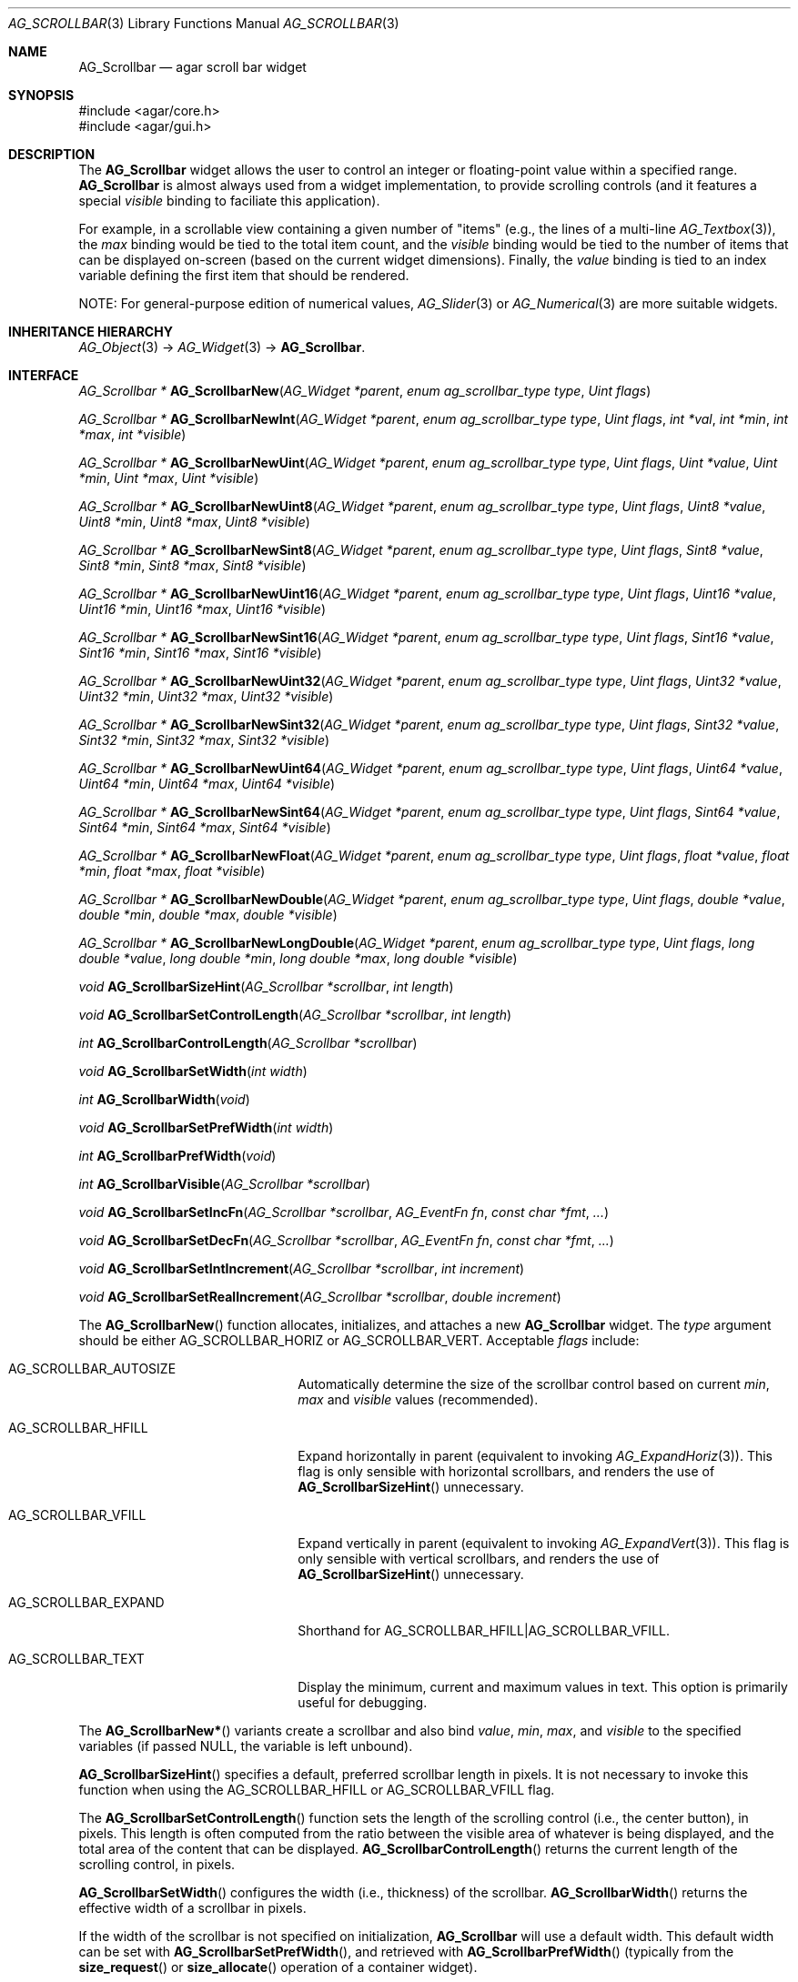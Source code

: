 .\" Copyright (c) 2002-2010 Hypertriton, Inc. <http://hypertriton.com/>
.\" All rights reserved.
.\"
.\" Redistribution and use in source and binary forms, with or without
.\" modification, are permitted provided that the following conditions
.\" are met:
.\" 1. Redistributions of source code must retain the above copyright
.\"    notice, this list of conditions and the following disclaimer.
.\" 2. Redistributions in binary form must reproduce the above copyright
.\"    notice, this list of conditions and the following disclaimer in the
.\"    documentation and/or other materials provided with the distribution.
.\" 
.\" THIS SOFTWARE IS PROVIDED BY THE AUTHOR ``AS IS'' AND ANY EXPRESS OR
.\" IMPLIED WARRANTIES, INCLUDING, BUT NOT LIMITED TO, THE IMPLIED
.\" WARRANTIES OF MERCHANTABILITY AND FITNESS FOR A PARTICULAR PURPOSE
.\" ARE DISCLAIMED. IN NO EVENT SHALL THE AUTHOR BE LIABLE FOR ANY DIRECT,
.\" INDIRECT, INCIDENTAL, SPECIAL, EXEMPLARY, OR CONSEQUENTIAL DAMAGES
.\" (INCLUDING BUT NOT LIMITED TO, PROCUREMENT OF SUBSTITUTE GOODS OR
.\" SERVICES; LOSS OF USE, DATA, OR PROFITS; OR BUSINESS INTERRUPTION)
.\" HOWEVER CAUSED AND ON ANY THEORY OF LIABILITY, WHETHER IN CONTRACT,
.\" STRICT LIABILITY, OR TORT (INCLUDING NEGLIGENCE OR OTHERWISE) ARISING
.\" IN ANY WAY OUT OF THE USE OF THIS SOFTWARE EVEN IF ADVISED OF THE
.\" POSSIBILITY OF SUCH DAMAGE.
.\"
.Dd September 11, 2002
.Dt AG_SCROLLBAR 3
.Os
.ds vT Agar API Reference
.ds oS Agar 1.0
.Sh NAME
.Nm AG_Scrollbar
.Nd agar scroll bar widget
.Sh SYNOPSIS
.Bd -literal
#include <agar/core.h>
#include <agar/gui.h>
.Ed
.Sh DESCRIPTION
The
.Nm
widget allows the user to control an integer or floating-point value within a
specified range.
.Nm
is almost always used from a widget implementation, to provide scrolling
controls (and it features a special
.Va visible
binding to faciliate this application).
.Pp
For example, in a scrollable view containing a given number of "items" (e.g.,
the lines of a multi-line
.Xr AG_Textbox 3 ) ,
the
.Va max
binding would be tied to the total item count, and the
.Va visible
binding would be tied to the number of items that can be displayed on-screen
(based on the current widget dimensions).
Finally, the
.Va value
binding is tied to an index variable defining the first item that should
be rendered.
.Pp
NOTE: For general-purpose edition of numerical values,
.Xr AG_Slider 3
or
.Xr AG_Numerical 3
are more suitable widgets.
.Sh INHERITANCE HIERARCHY
.Xr AG_Object 3 ->
.Xr AG_Widget 3 ->
.Nm .
.Sh INTERFACE
.nr nS 1
.Ft "AG_Scrollbar *"
.Fn AG_ScrollbarNew "AG_Widget *parent" "enum ag_scrollbar_type type" "Uint flags"
.Pp
.Ft "AG_Scrollbar *"
.Fn AG_ScrollbarNewInt "AG_Widget *parent" "enum ag_scrollbar_type type" "Uint flags" "int *val" "int *min" "int *max" "int *visible"
.Pp
.Ft "AG_Scrollbar *"
.Fn AG_ScrollbarNewUint "AG_Widget *parent" "enum ag_scrollbar_type type" "Uint flags" "Uint *value" "Uint *min" "Uint *max" "Uint *visible"
.Pp
.Ft "AG_Scrollbar *"
.Fn AG_ScrollbarNewUint8 "AG_Widget *parent" "enum ag_scrollbar_type type" "Uint flags" "Uint8 *value" "Uint8 *min" "Uint8 *max" "Uint8 *visible"
.Pp
.Ft "AG_Scrollbar *"
.Fn AG_ScrollbarNewSint8 "AG_Widget *parent" "enum ag_scrollbar_type type" "Uint flags" "Sint8 *value" "Sint8 *min" "Sint8 *max" "Sint8 *visible"
.Pp
.Ft "AG_Scrollbar *"
.Fn AG_ScrollbarNewUint16 "AG_Widget *parent" "enum ag_scrollbar_type type" "Uint flags" "Uint16 *value" "Uint16 *min" "Uint16 *max" "Uint16 *visible"
.Pp
.Ft "AG_Scrollbar *"
.Fn AG_ScrollbarNewSint16 "AG_Widget *parent" "enum ag_scrollbar_type type" "Uint flags" "Sint16 *value" "Sint16 *min" "Sint16 *max" "Sint16 *visible"
.Pp
.Ft "AG_Scrollbar *"
.Fn AG_ScrollbarNewUint32 "AG_Widget *parent" "enum ag_scrollbar_type type" "Uint flags" "Uint32 *value" "Uint32 *min" "Uint32 *max" "Uint32 *visible"
.Pp
.Ft "AG_Scrollbar *"
.Fn AG_ScrollbarNewSint32 "AG_Widget *parent" "enum ag_scrollbar_type type" "Uint flags" "Sint32 *value" "Sint32 *min" "Sint32 *max" "Sint32 *visible"
.Pp
.Ft "AG_Scrollbar *"
.Fn AG_ScrollbarNewUint64 "AG_Widget *parent" "enum ag_scrollbar_type type" "Uint flags" "Uint64 *value" "Uint64 *min" "Uint64 *max" "Uint64 *visible"
.Pp
.Ft "AG_Scrollbar *"
.Fn AG_ScrollbarNewSint64 "AG_Widget *parent" "enum ag_scrollbar_type type" "Uint flags" "Sint64 *value" "Sint64 *min" "Sint64 *max" "Sint64 *visible"
.Pp
.Ft "AG_Scrollbar *"
.Fn AG_ScrollbarNewFloat "AG_Widget *parent" "enum ag_scrollbar_type type" "Uint flags" "float *value" "float *min" "float *max" "float *visible"
.Pp
.Ft "AG_Scrollbar *"
.Fn AG_ScrollbarNewDouble "AG_Widget *parent" "enum ag_scrollbar_type type" "Uint flags" "double *value" "double *min" "double *max" "double *visible"
.Pp
.Ft "AG_Scrollbar *"
.Fn AG_ScrollbarNewLongDouble "AG_Widget *parent" "enum ag_scrollbar_type type" "Uint flags" "long double *value" "long double *min" "long double *max" "long double *visible"
.Pp
.Ft void
.Fn AG_ScrollbarSizeHint "AG_Scrollbar *scrollbar" "int length"
.Pp
.Ft void
.Fn AG_ScrollbarSetControlLength "AG_Scrollbar *scrollbar" "int length"
.Pp
.Ft int
.Fn AG_ScrollbarControlLength "AG_Scrollbar *scrollbar"
.Pp
.Ft void
.Fn AG_ScrollbarSetWidth "int width"
.Pp
.Ft int
.Fn AG_ScrollbarWidth "void"
.Pp
.Ft void
.Fn AG_ScrollbarSetPrefWidth "int width"
.Pp
.Ft int
.Fn AG_ScrollbarPrefWidth "void"
.Pp
.Ft int
.Fn AG_ScrollbarVisible "AG_Scrollbar *scrollbar"
.Pp
.Ft void
.Fn AG_ScrollbarSetIncFn "AG_Scrollbar *scrollbar" "AG_EventFn fn" "const char *fmt" "..."
.Pp
.Ft void
.Fn AG_ScrollbarSetDecFn "AG_Scrollbar *scrollbar" "AG_EventFn fn" "const char *fmt" "..."
.Pp
.Ft void
.Fn AG_ScrollbarSetIntIncrement "AG_Scrollbar *scrollbar" "int increment"
.Pp
.Ft void
.Fn AG_ScrollbarSetRealIncrement "AG_Scrollbar *scrollbar" "double increment"
.Pp
.nr nS 0
The
.Fn AG_ScrollbarNew
function allocates, initializes, and attaches a new
.Nm
widget.
The
.Fa type
argument should be either
.Dv AG_SCROLLBAR_HORIZ
or
.Dv AG_SCROLLBAR_VERT .
Acceptable
.Fa flags
include:
.Bl -tag -width "AG_SCROLLBAR_EXPAND "
.It AG_SCROLLBAR_AUTOSIZE
Automatically determine the size of the scrollbar control based on current
.Va min ,
.Va max
and
.Va visible
values (recommended).
.It AG_SCROLLBAR_HFILL
Expand horizontally in parent (equivalent to invoking
.Xr AG_ExpandHoriz 3 ) .
This flag is only sensible with horizontal scrollbars, and renders the use of
.Fn AG_ScrollbarSizeHint
unnecessary.
.It AG_SCROLLBAR_VFILL
Expand vertically in parent (equivalent to invoking
.Xr AG_ExpandVert 3 ) .
This flag is only sensible with vertical scrollbars, and renders the use of
.Fn AG_ScrollbarSizeHint
unnecessary.
.It AG_SCROLLBAR_EXPAND
Shorthand for
.Dv AG_SCROLLBAR_HFILL|AG_SCROLLBAR_VFILL .
.It AG_SCROLLBAR_TEXT
Display the minimum, current and maximum values in text.
This option is primarily useful for debugging.
.El
.Pp
The
.Fn AG_ScrollbarNew*
variants create a scrollbar and also bind
.Va value ,
.Va min ,
.Va max ,
and
.Va visible
to the specified variables (if passed NULL, the variable is left unbound).
.Pp
.Fn AG_ScrollbarSizeHint
specifies a default, preferred scrollbar length in pixels.
It is not necessary to invoke this function when using the
.Dv AG_SCROLLBAR_HFILL
or
.Dv AG_SCROLLBAR_VFILL
flag.
.Pp
The
.Fn AG_ScrollbarSetControlLength
function sets the length of the scrolling control (i.e., the center button),
in pixels.
This length is often computed from the ratio between the visible area of
whatever is being displayed, and the total area of the content that can
be displayed.
.Fn AG_ScrollbarControlLength
returns the current length of the scrolling control, in pixels.
.Pp
.Fn AG_ScrollbarSetWidth
configures the width (i.e., thickness) of the scrollbar.
.Fn AG_ScrollbarWidth
returns the effective width of a scrollbar in pixels.
.Pp
If the width of the scrollbar is not specified on initialization,
.Nm
will use a default width.
This default width can be set with
.Fn AG_ScrollbarSetPrefWidth ,
and retrieved with
.Fn AG_ScrollbarPrefWidth
(typically from the
.Fn size_request
or
.Fn size_allocate
operation of a container widget).
.Pp
Note: Under multithreading,
.Fn AG_ScrollbarControlLength ,
.Fn AG_ScrollbarWidth
and
.Fn AG_ScrollbarPrefWidth
should be considered safe to invoke only in widget context (e.g.,
event handlers,
.Fn size_request ,
.Fn size_allocate
or
.Fn draw
operations)
.Pp
The
.Fn AG_ScrollbarVisible
function returns 1 if the current range is such that the scrollbar is useful
to display, otherwise it returns 0.
.Pp
The
.Fn AG_ScrollbarSetDecFn
and
.Fn AG_ScrollbarSetIncFn
functions configure a callback routine that will be invoked when the user
presses the decrement (up/left) button and the increment (down/right) buttons.
A single
.Ft int
argument is passed to the callback (1 = pressed, 0 = released).
.Pp
.Fn AG_ScrollbarSetIntIncrement
and
.Fn AG_ScrollbarSetRealIncrement
define by how much the value is to be incremented/decremented as a result of
the user clicking on the scrollbar buttons or using the keyboard to move the
control.
The former is only meaningful with integer bindings, the latter is only
meaningful with floating-point bindings.
.Sh BINDINGS
The
.Nm
widget provides the following bindings:
.Pp
.Bl -tag -compact -width "long double *{value,min,max,visible} "
.It Va float *{value,min,max,visible}
Single precision position/range
.It Va double *{value,min,max,visible}
Double precision position/range
.It Va long double *{value,min,max,visible}
Quad precision position/range
.It Va int *{value,min,max,visible}
Integer position/range
.It Va Uint *{value,min,max,visible}
Unsigned position/range
.It Va Uint8 *{value,min,max,visible}
Unsigned 8-bit position/range
.It Va Uint16 *{value,min,max,visible}
Unsigned 16-bit position/range
.It Va Uint32 *{value,min,max,visible}
Unsigned 32-bit position/range
.It Va Uint64 *{value,min,max,visible}
Unsigned 64-bit position/range
.It Va Sint8 *{value,min,max,visible}
Signed 8-bit position/range
.It Va Sint16 *{value,min,max,visible}
Signed 16-bit position/range
.It Va Sint32 *{value,min,max,visible}
Signed 32-bit position/range
.It Va Uint64 *{value,min,max,visible}
Signed 64-bit position/range
.El
.Pp
The scrollbar is positioned to represent
.Va value
inside of the range defined by
.Va min
and
.Va max .
In scrolling applications,
.Va visible
is typically used to conveniently represent the size of the display area
(its value is simply subtracted from the range).
.Pp
Note that the
.Va min ,
.Va max
and
.Va visible
bindings must be of the same type as
.Va value .
.Pp
The
.Ft Uint64 ,
.Ft Sint64
and
.Ft long double
types are only available on platforms which support these types.
The
.Ft Uint64 ,
.Ft Sint64
and
.Ft long double
types are only available on platforms which support these types.
.Sh EVENTS
The
.Nm
widget reacts to the following events:
.Pp
.Bl -tag -compact -width 25n
.It mouse-button-down
Seek to a position or initiate scrolling.
.It mouse-button-up
Terminate scrolling.
.It mouse-motion
Execute scrolling.
.El
.Pp
The
.Nm
widget generates the following events:
.Pp
.Bl -tag -compact -width 2n
.It Fn scrollbar-changed "void"
The scrollbar's value has changed.
.It Fn scrollbar-drag-begin "void"
User is starting to drag the scrollbar.
.It Fn scrollbar-drag-end "void"
User is done dragging the scrollbar.
.El
.Sh SEE ALSO
.Xr AG_Intro 3 ,
.Xr AG_Scrollview 3 ,
.Xr AG_Widget 3 ,
.Xr AG_Window 3
.Sh HISTORY
The
.Nm
widget first appeared in Agar 1.0.
The
.Dv AG_SCROLLBAR_AUTOSIZE
feature was introduced in Agar 1.4.0.
